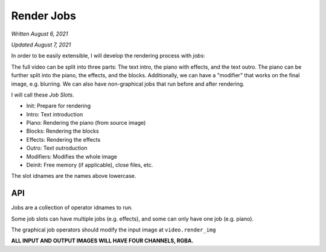 Render Jobs
===========

*Written August 6, 2021*

*Updated August 7, 2021*

In order to be easily extensible, I will develop the rendering process with *jobs*:

The full video can be split into three parts: The text intro, the piano with effects,
and the text outro. The piano can be further split into the piano, the effects, and
the blocks. Additionally, we can have a "modifier" that works on the final image, e.g.
blurring. We can also have non-graphical jobs that run before and after rendering.

I will call these *Job Slots*.

* Init: Prepare for rendering
* Intro: Text introduction
* Piano: Rendering the piano (from source image)
* Blocks: Rendering the blocks
* Effects: Rendering the effects
* Outro: Text outroduction
* Modifiers: Modifies the whole image
* Deinit: Free memory (if applicable), close files, etc.

The slot idnames are the names above lowercase.

API
---

Jobs are a collection of operator idnames to run.

Some job slots can have multiple jobs (e.g. effects), and some can only have one job
(e.g. piano).

The graphical job operators should modify the input image at ``video.render_img``

**ALL INPUT AND OUTPUT IMAGES WILL HAVE FOUR CHANNELS, RGBA.**
